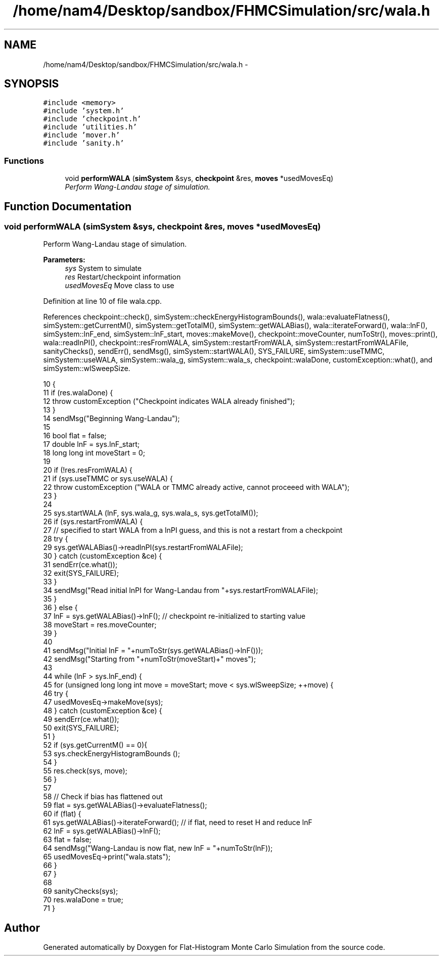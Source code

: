.TH "/home/nam4/Desktop/sandbox/FHMCSimulation/src/wala.h" 3 "Thu Dec 29 2016" "Version v0.1.0" "Flat-Histogram Monte Carlo Simulation" \" -*- nroff -*-
.ad l
.nh
.SH NAME
/home/nam4/Desktop/sandbox/FHMCSimulation/src/wala.h \- 
.SH SYNOPSIS
.br
.PP
\fC#include <memory>\fP
.br
\fC#include 'system\&.h'\fP
.br
\fC#include 'checkpoint\&.h'\fP
.br
\fC#include 'utilities\&.h'\fP
.br
\fC#include 'mover\&.h'\fP
.br
\fC#include 'sanity\&.h'\fP
.br

.SS "Functions"

.in +1c
.ti -1c
.RI "void \fBperformWALA\fP (\fBsimSystem\fP &sys, \fBcheckpoint\fP &res, \fBmoves\fP *usedMovesEq)"
.br
.RI "\fIPerform Wang-Landau stage of simulation\&. \fP"
.in -1c
.SH "Function Documentation"
.PP 
.SS "void performWALA (\fBsimSystem\fP &sys, \fBcheckpoint\fP &res, \fBmoves\fP *usedMovesEq)"

.PP
Perform Wang-Landau stage of simulation\&. 
.PP
\fBParameters:\fP
.RS 4
\fIsys\fP System to simulate 
.br
\fIres\fP Restart/checkpoint information 
.br
\fIusedMovesEq\fP Move class to use 
.RE
.PP

.PP
Definition at line 10 of file wala\&.cpp\&.
.PP
References checkpoint::check(), simSystem::checkEnergyHistogramBounds(), wala::evaluateFlatness(), simSystem::getCurrentM(), simSystem::getTotalM(), simSystem::getWALABias(), wala::iterateForward(), wala::lnF(), simSystem::lnF_end, simSystem::lnF_start, moves::makeMove(), checkpoint::moveCounter, numToStr(), moves::print(), wala::readlnPI(), checkpoint::resFromWALA, simSystem::restartFromWALA, simSystem::restartFromWALAFile, sanityChecks(), sendErr(), sendMsg(), simSystem::startWALA(), SYS_FAILURE, simSystem::useTMMC, simSystem::useWALA, simSystem::wala_g, simSystem::wala_s, checkpoint::walaDone, customException::what(), and simSystem::wlSweepSize\&.
.PP
.nf
10                                                                        {
11     if (res\&.walaDone) {
12         throw customException ("Checkpoint indicates WALA already finished");
13     }
14     sendMsg("Beginning Wang-Landau");
15 
16     bool flat = false;
17     double lnF = sys\&.lnF_start;
18     long long int moveStart = 0;
19 
20     if (!res\&.resFromWALA) {
21         if (sys\&.useTMMC or sys\&.useWALA) {
22             throw customException ("WALA or TMMC already active, cannot proceeed with WALA");
23         }
24 
25         sys\&.startWALA (lnF, sys\&.wala_g, sys\&.wala_s, sys\&.getTotalM());
26         if (sys\&.restartFromWALA) {
27             // specified to start WALA from a lnPI guess, and this is not a restart from a checkpoint
28             try {
29                 sys\&.getWALABias()->readlnPI(sys\&.restartFromWALAFile);
30             } catch (customException &ce) {
31                 sendErr(ce\&.what());
32                 exit(SYS_FAILURE);
33             }
34             sendMsg("Read initial lnPI for Wang-Landau from "+sys\&.restartFromWALAFile);
35         }
36     } else {
37         lnF = sys\&.getWALABias()->lnF(); // checkpoint re-initialized to starting value
38         moveStart = res\&.moveCounter;
39     }
40 
41     sendMsg("Initial lnF = "+numToStr(sys\&.getWALABias()->lnF()));
42     sendMsg("Starting from "+numToStr(moveStart)+" moves");
43 
44     while (lnF > sys\&.lnF_end) {
45         for (unsigned long long int move = moveStart; move < sys\&.wlSweepSize; ++move) {
46             try {
47                 usedMovesEq->makeMove(sys);
48             } catch (customException &ce) {
49                 sendErr(ce\&.what());
50                 exit(SYS_FAILURE);
51             }
52             if (sys\&.getCurrentM() == 0){
53                 sys\&.checkEnergyHistogramBounds ();
54             }
55             res\&.check(sys, move);
56         }
57 
58         // Check if bias has flattened out
59         flat = sys\&.getWALABias()->evaluateFlatness();
60         if (flat) {
61             sys\&.getWALABias()->iterateForward(); // if flat, need to reset H and reduce lnF
62             lnF = sys\&.getWALABias()->lnF();
63             flat = false;
64             sendMsg("Wang-Landau is now flat, new lnF = "+numToStr(lnF));
65             usedMovesEq->print("wala\&.stats");
66         }
67     }
68 
69     sanityChecks(sys);
70     res\&.walaDone = true;
71 }
.fi
.SH "Author"
.PP 
Generated automatically by Doxygen for Flat-Histogram Monte Carlo Simulation from the source code\&.
